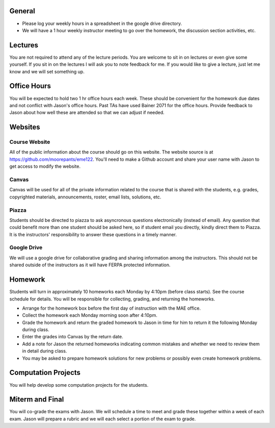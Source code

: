 General
=======

- Please log your weekly hours in a spreadsheet in the google drive directory.
- We will have a 1 hour weekly instructor meeting to go over the homework, the
  discussion section activities, etc.

Lectures
========

You are not required to attend any of the lecture periods. You are welcome to
sit in on lectures or even give some yourself. If you sit in on the lectures I
will ask you to note feedback for me. If you would like to give a lecture, just
let me know and we will set something up.

Office Hours
============

You will be expected to hold two 1 hr office hours each week. These should be
convenient for the homework due dates and not conflict with Jason's office
hours. Past TAs have used Bainer 2071 for the office hours. Provide feedback to
Jason about how well these are attended so that we can adjust if needed.

Websites
========

Course Website
--------------

All of the public information about the course should go on this website. The
website source is at https://github.com/moorepants/eme122. You'll need to make
a Github account and share your user name with Jason to get access to modify
the website.

Canvas
------

Canvas will be used for all of the private information related to the course
that is shared with the students, e.g. grades, copyrighted materials,
announcements, roster, email lists, solutions, etc.

Piazza
------

Students should be directed to piazza to ask asyncronous questions
electronically (instead of email). Any question that could benefit more than
one student should be asked here, so if student email you directly, kindly
direct them to Piazza. It is the instructors' responsibility to answer these
questions in a timely manner.

Google Drive
------------

We will use a google drive for collaborative grading and sharing information
among the instructors. This should not be shared outside of the instructors as
it will have FERPA protected information.

Homework
========

Students will turn in approximately 10 homeworks each Monday by 4:10pm (before
class starts). See the course schedule for details. You will be responsible for
collecting, grading, and returning the homeworks.

- Arrange for the homework box before the first day of instruction with the MAE
  office.
- Collect the homework each Monday morning soon after 4:10pm.
- Grade the homework and return the graded homework to Jason in time for him to
  return it the following Monday during class.
- Enter the grades into Canvas by the return date.
- Add a note for Jason the returned homeworks indicating common mistakes and
  whether we need to review them in detail during class.
- You may be asked to prepare homework solutions for new problems or possibly
  even create homework problems.

Computation Projects
====================

You will help develop some computation projects for the students.

Miterm and Final
================

You will co-grade the exams with Jason. We will schedule a time to meet and
grade these together within a week of each exam. Jason will prepare a rubric
and we will each select a portion of the exam to grade.

